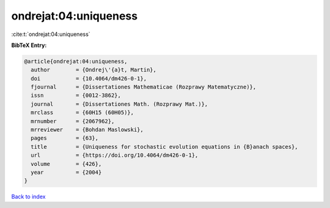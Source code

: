 ondrejat:04:uniqueness
======================

:cite:t:`ondrejat:04:uniqueness`

**BibTeX Entry:**

.. code-block:: bibtex

   @article{ondrejat:04:uniqueness,
     author        = {Ondrej\'{a}t, Martin},
     doi           = {10.4064/dm426-0-1},
     fjournal      = {Dissertationes Mathematicae (Rozprawy Matematyczne)},
     issn          = {0012-3862},
     journal       = {Dissertationes Math. (Rozprawy Mat.)},
     mrclass       = {60H15 (60H05)},
     mrnumber      = {2067962},
     mrreviewer    = {Bohdan Maslowski},
     pages         = {63},
     title         = {Uniqueness for stochastic evolution equations in {B}anach spaces},
     url           = {https://doi.org/10.4064/dm426-0-1},
     volume        = {426},
     year          = {2004}
   }

`Back to index <../By-Cite-Keys.html>`_
